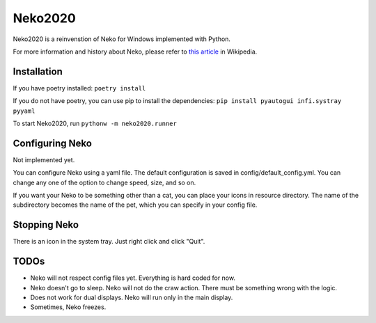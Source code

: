 Neko2020
========

Neko2020 is a reinvenstion of Neko for Windows implemented with Python.

For more information and history about Neko, please refer to `this article`_ in Wikipedia.

.. _this article: https://en.wikipedia.org/wiki/Neko_(software)

Installation
------------
If you have poetry installed: ``poetry install``

If you do not have poetry, you can use pip to install the dependencies:
``pip install pyautogui infi.systray pyyaml``

To start Neko2020, run ``pythonw -m neko2020.runner``

Configuring Neko
----------------

Not implemented yet.

You can configure Neko using a yaml file.
The default configuration is saved in config/default_config.yml.
You can change any one of the option to change speed, size, and so on.

If you want your Neko to be something other than a cat, you can place your icons in resource directory.
The name of the subdirectory becomes the name of the pet, which you can specify in your config file.

Stopping Neko
-------------

There is an icon in the system tray.
Just right click and click "Quit".

TODOs
-----
- Neko will not respect config files yet.
  Everything is hard coded for now.
- Neko doesn't go to sleep.  Neko will not do the craw action.
  There must be something wrong with the logic.
- Does not work for dual displays.  Neko will run only in the main display.
- Sometimes, Neko freezes.


